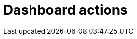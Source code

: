 = Dashboard actions
:description:
:sectanchors: 
:url-repo:  
:page-tags: 
:figure-caption!:
:table-caption!:
:example-caption!: